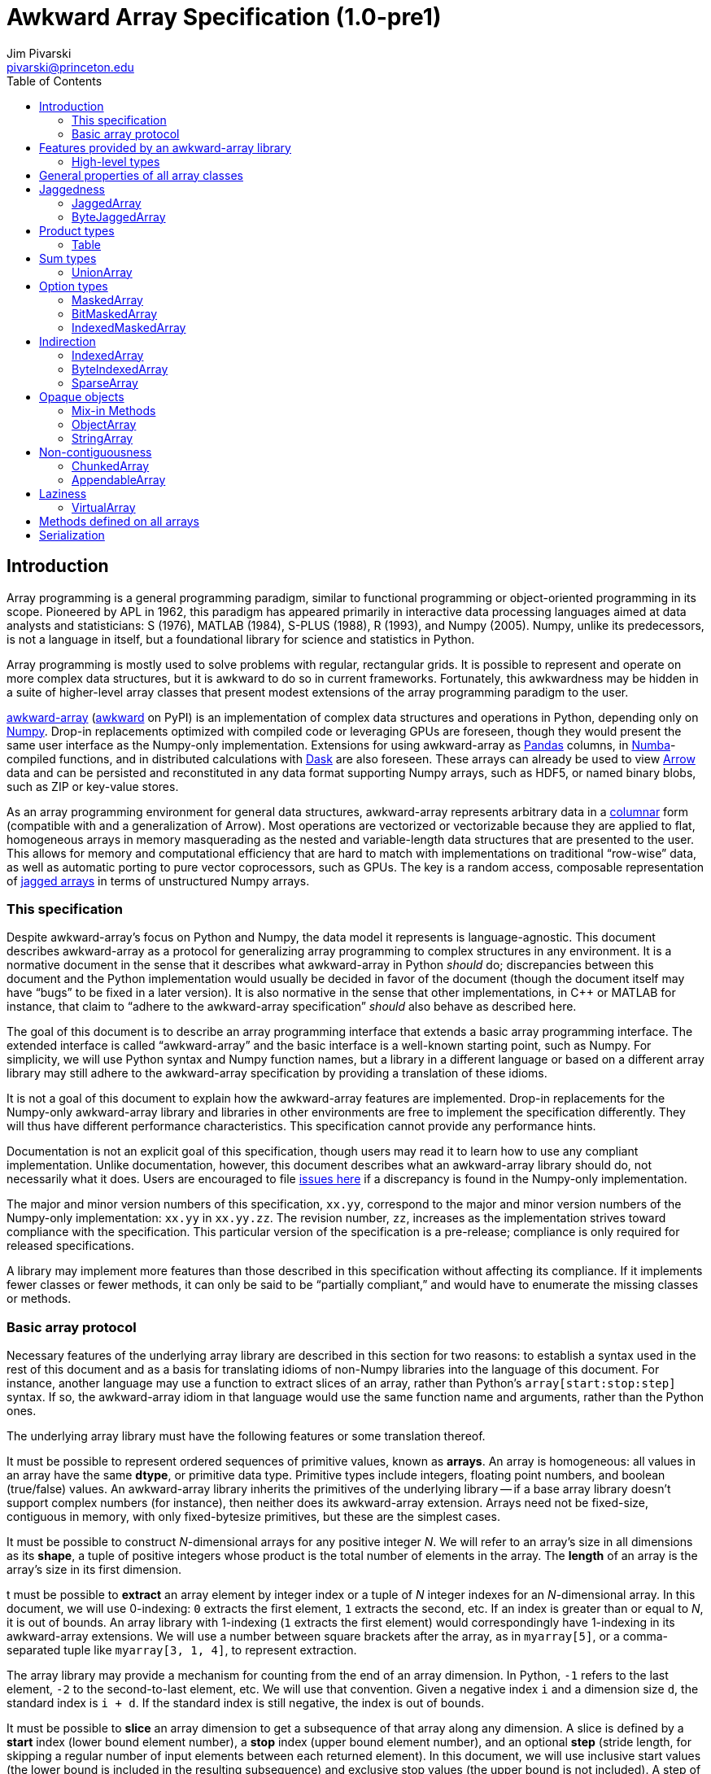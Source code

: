 = Awkward Array Specification (1.0-pre1)
:Author: Jim Pivarski
:Email: pivarski@princeton.edu
:Date: 1.0 expected early 2019
:Revision: 1.0-pre1
:toc:

== Introduction

Array programming is a general programming paradigm, similar to functional programming or object-oriented programming in its scope. Pioneered by APL in 1962, this paradigm has appeared primarily in interactive data processing languages aimed at data analysts and statisticians: S (1976), MATLAB (1984), S-PLUS (1988), R (1993), and Numpy (2005). Numpy, unlike its predecessors, is not a language in itself, but a foundational library for science and statistics in Python.

Array programming is mostly used to solve problems with regular, rectangular grids. It is possible to represent and operate on more complex data structures, but it is awkward to do so in current frameworks. Fortunately, this awkwardness may be hidden in a suite of higher-level array classes that present modest extensions of the array programming paradigm to the user.

https://github.com/scikit-hep/awkward-array[awkward-array] (https://pypi.org/project/awkward[awkward] on PyPI) is an implementation of complex data structures and operations in Python, depending only on https://pandas.pydata.org[Numpy]. Drop-in replacements optimized with compiled code or leveraging GPUs are foreseen, though they would present the same user interface as the Numpy-only implementation. Extensions for using awkward-array as https://pandas.pydata.org[Pandas] columns, in https://pandas.pydata.org[Numba]-compiled functions, and in distributed calculations with https://pandas.pydata.org[Dask] are also foreseen. These arrays can already be used to view https://arrow.apache.org[Arrow] data and can be persisted and reconstituted in any data format supporting Numpy arrays, such as HDF5, or named binary blobs, such as ZIP or key-value stores.

As an array programming environment for general data structures, awkward-array represents arbitrary data in a https://en.wikipedia.org/wiki/Column-oriented_DBMS[columnar] form (compatible with and a generalization of Arrow). Most operations are vectorized or vectorizable because they are applied to flat, homogeneous arrays in memory masquerading as the nested and variable-length data structures that are presented to the user. This allows for memory and computational efficiency that are hard to match with implementations on traditional "`row-wise`" data, as well as automatic porting to pure vector coprocessors, such as GPUs. The key is a random access, composable representation of https://en.wikipedia.org/wiki/Jagged_array[jagged arrays] in terms of unstructured Numpy arrays.

=== This specification

Despite awkward-array's focus on Python and Numpy, the data model it represents is language-agnostic. This document describes awkward-array as a protocol for generalizing array programming to complex structures in any environment. It is a normative document in the sense that it describes what awkward-array in Python _should_ do; discrepancies between this document and the Python implementation would usually be decided in favor of the document (though the document itself may have "`bugs`" to be fixed in a later version). It is also normative in the sense that other implementations, in C++ or MATLAB for instance, that claim to "`adhere to the awkward-array specification`" _should_ also behave as described here.

The goal of this document is to describe an array programming interface that extends a basic array programming interface. The extended interface is called "`awkward-array`" and the basic interface is a well-known starting point, such as Numpy. For simplicity, we will use Python syntax and Numpy function names, but a library in a different language or based on a different array library may still adhere to the awkward-array specification by providing a translation of these idioms.

It is not a goal of this document to explain how the awkward-array features are implemented. Drop-in replacements for the Numpy-only awkward-array library and libraries in other environments are free to implement the specification differently. They will thus have different performance characteristics. This specification cannot provide any performance hints.

Documentation is not an explicit goal of this specification, though users may read it to learn how to use any compliant implementation. Unlike documentation, however, this document describes what an awkward-array library should do, not necessarily what it does. Users are encouraged to file https://github.com/scikit-hep/awkward-array/issues[issues here] if a discrepancy is found in the Numpy-only implementation.

The major and minor version numbers of this specification, `xx.yy`, correspond to the major and minor version numbers of the Numpy-only implementation: `xx.yy` in `xx.yy.zz`. The revision number, `zz`, increases as the implementation strives toward compliance with the specification. This particular version of the specification is a pre-release; compliance is only required for released specifications.

A library may implement more features than those described in this specification without affecting its compliance. If it implements fewer classes or fewer methods, it can only be said to be "`partially compliant,`" and would have to enumerate the missing classes or methods.

=== Basic array protocol

Necessary features of the underlying array library are described in this section for two reasons: to establish a syntax used in the rest of this document and as a basis for translating idioms of non-Numpy libraries into the language of this document. For instance, another language may use a function to extract slices of an array, rather than Python's `array[start:stop:step]` syntax. If so, the awkward-array idiom in that language would use the same function name and arguments, rather than the Python ones.

The underlying array library must have the following features or some translation thereof.

It must be possible to represent ordered sequences of primitive values, known as *arrays*. An array is homogeneous: all values in an array have the same *dtype*, or primitive data type. Primitive types include integers, floating point numbers, and boolean (true/false) values. An awkward-array library inherits the primitives of the underlying library -- if a base array library doesn't support complex numbers (for instance), then neither does its awkward-array extension. Arrays need not be fixed-size, contiguous in memory, with only fixed-bytesize primitives, but these are the simplest cases.

It must be possible to construct _N_-dimensional arrays for any positive integer _N_. We will refer to an array's size in all dimensions as its *shape*, a tuple of positive integers whose product is the total number of elements in the array. The *length* of an array is the array's size in its first dimension.

t must be possible to *extract* an array element by integer index or a tuple of _N_ integer indexes for an _N_-dimensional array. In this document, we will use 0-indexing: `0` extracts the first element, `1` extracts the second, etc. If an index is greater than or equal to _N_, it is out of bounds. An array library with 1-indexing (`1` extracts the first element) would correspondingly have 1-indexing in its awkward-array extensions. We will use a number between square brackets after the array, as in `myarray[5]`, or a comma-separated tuple like `myarray[3, 1, 4]`, to represent extraction.

The array library may provide a mechanism for counting from the end of an array dimension. In Python, `-1` refers to the last element, `-2` to the second-to-last element, etc. We will use that convention. Given a negative index `i` and a dimension size `d`, the standard index is `i + d`. If the standard index is still negative, the index is out of bounds.

It must be possible to *slice* an array dimension to get a subsequence of that array along any dimension. A slice is defined by a *start* index (lower bound element number), a *stop* index (upper bound element number), and an optional *step* (stride length, for skipping a regular number of input elements between each returned element). In this document, we will use inclusive start values (the lower bound is included in the resulting subsequence) and exclusive stop values (the upper bound is not included). A step of `1` is equivalent to no step, and the step must not be `0`, though negative values may be allowed (to reverse order). If either start or stop is not provided, they may be assumed to be `0` and the size of the dimension (respectively) if step is positive, or one less than the size of the dimension and one less than `0` (respectively) if step is negative. If the difference between step and start is not an integer multiple of step, we take that the subsequence to be truncated at the last element before stop. If either start or step are beyond the bounds of the array, we take them to be truncated to the nearest legal values, which may result in an empty subsequence, but not an error. If negative indexes are allowed for element extraction, they may be allowed for slicing as well. The Python syntax for this operation is `myarray[start:stop:step]` (in which any `start`, `stop`, or `step` may be missing or `None`, and the second colon may be omitted if there is no `step`). We will use this syntax in this document.

It must be possible to *mask* elements in an array dimension by a 1-dimensional boolean array of the same size as that array dimension. The result of such an operation is a sequence in the same order containing only the elements for which the matching boolean value is true. The Numpy syntax for this operation is to put the boolean `mymask` array in square brackets after the array: `myarray[mymask]`, but it may be a named function call.

It must be possible to *gather* elements in an array dimension by a 1-dimensional integer array, using the integer array as extraction indexes. The result of such an operation, denoted `myarray[myindexes]`, is a sequence with the same length and order as the indexing array `myindexes`, containing elements from `myarray`. The same rules apply to the elements of the indexing array as for single-element extraction. (In Numpy, this is sometimes called "`fancy indexing,`" though sometimes that term encompasses masking as well, so we will use "`gather`" in this document, as this is what the operation is called in SIMD programming.) As with masking, this may be a named function call.

It must either be possible to apply selections to multiple dimensions in a single call or to apply a selection to a specified dimension, not necessarily the first. For instance, we could extract from the first dimension, slice the second, mask the third, and gather the fourth in Numpy by separating requests with commas: `myarray[5, start:stop:step, mymask, myindexes]`. Selecting in multiple dimensions would allow selection in a specified dimension by passing all-inclusive slices to all dimensions before the dimension of interest: `myarray[:, :, :, selection]`. Selecting a specified dimension would allow selecting multiple dimensions by composition, so either is sufficient.

It must be possible to map arithmetic operations across all elements of one or more arrays. Any *kernel* function of _n_ primitive type arguments returning a primitive type result can be applied to _n_ equal-shape arrays and return a single new array of results with the same shape. The kernel function must be pure (no side effects), and many would be expressible as special syntax, such as `+` for addition, `-` for subtraction, etc. In Numpy, these are called "`universal functions`" or "`ufuncs,`" but this is such a specific protocol that we use a more general word, *mapped kernels*.

If any arguments in a mapped kernel have a scalar primitive type, rather than an array, they should be replaced by a constant array of the correct shape before mapping the kernel. If an argument has the correct dimensionality but some of its dimensions have size `1` where the other arguments have a size greater than `1`, this dimension should be similarly expanded to a constant before mapping. These expansions do not need to be literal -- the result is calculated _as though_ the scalar or singleton dimension were a constant array. This conceptual expansion is known as *broadcasting* in Numpy and in this document.

It must be possible to reduce an array by a binary arithmetic operation along a given dimension. The array is reduced in dimension by one; 1-dimensional arrays are reduced to primitive scalars. Empty dimensions or arrays may be reduced to the operation's identity if the operation has an identity -- it must return an error otherwise. The identity for addition is `0`, multiplication is `1`, and we may take the identity for minimization and maximization to be the largest and smallest values available in the primitive data type, respectively. For instance, the minimum of an empty array of floating point numbers may be taken to be infinity.

Any array library supporting these basic features may be extended as specified in this document.

== Features provided by an awkward-array library

An awkward-array library provides the above features in the following new contexts.

   * *Jaggedness:* multidimensional arrays with a non-constant shape. A jagged array is an array of arbitrary-length lists.
   * *Product types:* extend a primitive type system with record structures -- objects with named, typed fields.
   * *Sum types:* extend a primitive type system with tagged unions -- values that may have one of a set of enumerated types. This permits arrays to be heterogeneous in a controlled way.
   * *Option types:* extend a primitive type system with a nullable type -- values that may be "`missing.`"
   * *Cross-references and cyclic references:* extend a primitive type system with values that may be references to another array, including a parent of the array in which they reside. This adds "`pointers`" to the type system in a controlled way: references must point to elements of a specified array.
   * *Opaque object types:* allow array elements to virtually contain instances of any type expressible in a programming language, provided that it can be constructed strictly from elements of the array.
   * *Object methods:* adds user-defined methods to arrays, usually to emulate object methods as mapped kernels.
   * *Indirection:* allows arrays to be defined as a cherry-picked subset of other arrays.
   * *Non-contiguousness:* allows arrays to be non-contiguous in memory by mapping indexes. This virtually concatenates data from separate chunks into a single logical array without copying.
   * *Laziness:* allows arrays to be loaded or generated on demand, allowing arrays that have not yet been *materialized* to be treated on the same footing with arrays that have.

Jaggedness, product types, sum types, option types, and references extend the expressivity of basic arrays to a complete, hierarchical data model. General data containers like https://developers.google.com/protocol-buffers[Protocol buffers], https://thrift.apache.org[Thrift], https://avro.apache.org[Avro], and https://parquet.apache.org[Parquet] present this data model, with the exception of references.

Object types and methods generalize it further, allowing any type permitted by a programming language such as Python, with a loss of cross-language compatibility.

Indirection, non-contiguousness, and laziness do not affect data type: they are *purely low-level* features.

Taken together, these features promote array programming to a wider set of applications.

=== High-level types

To describe how awkward-array extends basic array types, we start by defining a notation that encompasses both. Basic arrays can be fully described by their dtype and shape. These parameters are not sufficient for awkward-array.

==== Basic arrays

Any array, including those in awkward-array, can be thought of as a function that maps extraction indexes to values. The functional type of a basic, 1-dimensional array with value type `T` and length `n` could be written as

[source]
----
[0, n) -> T
----

That is, the array is a function that takes an integer greater than or equal to `0` and less than `n` as its only argument, and returns a value of type `T`. The possible value types are the primitive types of the basic array library. Knowing the array's type signature as an extraction function is enough to deduce its behavior in slicing, masking, and gathering.

A 2-dimensional array with shape `(n, m)` is a function that returns a function.

[source]
----
[0, n) -> [0, m) -> T
----

That is, if we pass an integer `[0, n)` to the 2-dimensional array, we get a 1-dimensional array; if we pass an integer `[0, m)` to that 1-dimensional array, we get a primitive value of type `T`. This https://en.wikipedia.org/wiki/Currying[currying] can be applied indefinitely to describe arrays of any dimensionality. The shape in a tuple syntax like Numpy's is more concise, but we will need the longer form.

==== Jagged arrays

https://en.wikipedia.org/wiki/Jagged_array[Jagged arrays] are like multidimensional arrays in the number of integer arguments that must be passed before obtaining a scalar primitive type, but not all of the arguments have precise domains. A simple jagged array of length `n`, only one level of jaggedness, and primitive type `T` would be expressed as

[source]
----
[0, n) -> [0, inf) -> T
----

because the second argument may be any non-negative integer. Unlike a basic array, some values for this second parameter, allowed by the above expression, would be rejected in practice. For example, the array

[source, python]
----
[[1, 2, 3], [], [4, 5]]
----

would accept only `[0, 3)` as a second argument if the first argument is `0`, would accept nothing (empty domain) if the first argument is `1`, and would accept only `[0, 2)` if the first argument is `2`. We have a choice between expressing the type signature fully, such that any arguments satisfying that signature would never fail to return a primitive value, and underexpressing it with `[0, inf)`, which has the advantage that the length of the type signature does not scale with the length of the array itself. Brevity is more useful for our purposes.

In this document, we refer to a full listing of the sizes of subarrays as a jagged array's *jagged structure*. Some operations on two or more jagged arrays can only be performed if they have the same jagged structure.

Continuing this line of reasoning, a doubly jagged array, such as

[source, python]
----
[[[1, 2, 3], []], [[4, 5]], []]
----

would have type

[source]
----
[0, n) -> [0, inf) -> [0, inf) -> T
----

==== Product types

https://en.wikipedia.org/wiki/Product_type[Product types] are variously known as "`records,`" "`structs,`" "`compounds,`" "`classes,`" etc. They are values that contain a fixed set of named, typed attributes. They are "`products`" in the sense of Cartesian products: the set of records containing a floating point `x` and an integer `i` is the Cartesian product of the set of floating point values and the set of integer values.

To extract an attribute from a record, we give the record the attribute's name. In a dynamically typed language, this amounts to passing a string argument; in a statically typed language, this string is usually a parsed, checked, compile-time literal. In either case, we can express it as an extraction function like

[source]
----
'x' -> float64
'i' -> int64
----

The names are enumerated because there is a fixed set of choices, and each choice returns a potentially different type. An array of length `n` containing these records is

[source]
----
[0, n) -> 'x' -> float64
          'i' -> int64
----

In general, the form is a sequence of name, type specification pairs called *fields* that can be embedded in a type specification. Product types with the same set of fields, in any order, are equivalent, though an awkward-array library should maintain the user-specified order for readability.

Jagged arrays, basic arrays, and record structure may be freely intermixed. An awkward-array type with these elements is, in general, a tree:

[source]
----
[0, n) -> [0, inf) -> 'one'   -> bool
                      'two'   -> [0, inf) -> int64
                      'three' -> 'x' -> [0, inf) -> float64
                                 'y' -> complex128
----

Extraction indexes (integers) and field names (strings) can be commuted (swapped in order). Extraction indexes do not commute with other extraction indexes, as this would violate dimension order, and field names do not commute with other field names, as this would violate records of different nesting depths, but extraction indexes commute with field names. Reversing an integer index and a string name amounts to selecting column before row or row before column in a table.

Ignoring this distinction hides the distinction between https://en.wikipedia.org/wiki/AOS_and_SOA[an array of structs and a struct of arrays], so that array manipulation code does not depend on this difference (just as Numpy hides C vs. Fortran order as an internal array flag). For instance,

[source]
----
[0, n) -> 'x' -> [0, m) -> T1
          'y' -> [0, m) -> T2
----

is equivalent to

[source]
----
[0, n) -> [0, m) -> 'x' -> T1
                    'y' -> T2
----

because all fields in the record have the same array dimension `m`, this array dimension can be commuted toward the root. The second form is considered canonical: extraction indexes should be commuted toward the root to reduce redundancy.

The same commutation is possible for jagged dimensions (perhaps surprisingly). A jagged array of records is equivalent to a record of jagged arrays, all with the same jagged structure. If we had a detailed type schema that encoded this jagged structure, rather than hiding it under the symbol `[0, inf)`, we could perform the same commutation on jagged arrays as on regular arrays. However, as a limitation of this notation,

[source]
----
[0, n) -> 'x' -> [0, inf) -> T1
          'y' -> [0, inf) -> T2
----

can't be commuted to

[source]
----
[0, n) -> [0, inf) -> 'x' -> T1
                      'y' -> T2
----

because we do not know if fields `x` and `y` have the same jagged structure. (A record with a single field can be commuted.)

==== Sum types

https://en.wikipedia.org/wiki/Tagged_union[Sum types] are known as "`tagged unions`" in programming languages that support them. They are values that may be any one of an enumerated set of types. They are "`sums`" in the sense that they are dual to product types: if a record type with two fields of types _T~1~_ and _T~2~_ is denoted _T~1~ * T~2~_, a union type that can be  _T~1~_ or _T~2~_ is _T~1~ + T~2~_, obeying a distributive law. Unions are useful for building heterogeneous arrays in a controlled way. Class inheritance in object-oriented programming is a limited case of sum typing.

We delimit the enumerated types in a sum type with a vertical bar. Consider, for instance, a value that may be a floating point number or a jagged list of booleans.

[source]
----
float64          |
[0, inf) -> bool
----

These may be embedded in any type specification.

[source]
----
[0, n) -> (float64          |
           [0, inf) -> bool )
----

Parentheses are required because the fields of a product type (denoted by adjacency) have higher operator precedence than the enumerations of a sum type. For instance,

[source]
----
[0, n) -> ('x' -> float64
           'y' -> float64
           'z' -> float64   |
           [0, inf) -> bool )
----

for unions of _x, y, z_ records with jagged arrays of booleans, and

[source]
----
[0, n) -> ('x' -> float64
           'y' -> float64
           'z' -> float64 |
           'x' -> int64
           'y' -> int64   )
----

for unions of _x, y, z_ floating point records with _x, y_ integer records.

Sum types with the same set of enumerated types, in any order, are equivalent, though an awkward-array library should maintain the user-specified order for readability and an unambiguous type resolution order. (A value may be a member of more than one of the enumerated types.)

Sum types may be nested, though they are equivalent to their flattened form. For instance,

[source]
----
[0, n) -> (bool          |
           int64         |
           (float64    |
            complex128 ) )
----

is equivalent to

[source]
----
[0, n) -> (bool       |
           int64      |
           float64    |
           complex128 )
----

==== Option types

An important special case of sum types is to describe missing data with a `null`, `None`, `na`, or `NaN` token. This could be expressed as a union of the non-missing data type with a https://en.wikipedia.org/wiki/Unit_type[unit type] for `None`, but building these constructions manually (as in https://avro.apache.org[Avro]) becomes unwieldy when most data can be missing (is "`nullable`") and it forces us to consider an array that can only be filled with `None` as a legitimate array type. Instead, we introduce another element: an option type.

Option types have one parameter, the non-missing type `T`, and indicate that values may be missing. When extracting data from such an array, the values might have type `T` or might be `None` (in Python). We denote this with a question mark and parentheses; for example,

[source]
----
[0, n) -> ?(float64)
----

or

[source]
----
[0, n) -> [0, inf) -> ?([0, 3) -> int64)
----

or

[source]
----
[0, n) -> ?('x' -> float64
            'y' -> float64)
----

Option types may be nested, though they are equivalent to their flattened form. For instance,

[source]
----
[0, n) -> ?(?(float64))
----

is equivalent to

[source]
----
[0, n) -> ?(float64)
----

Note that Numpy has a `numpy.ma.MaskedArray` type, but awkward-array has its own `awkward.MaskedArray`. The awkward-array masked type can contain non-basic arrays (jagged arrays, tables, etc.) and uses `None` to represent missing values, rather than `numpy.ma.masked`, an object with surprising properties.

==== Cross-references and cyclic references

As described above, an awkward-array type can be a tree of primitive types, basic arrays, jagged arrays, product types, sum types, and option types. An arbitrary tree of types is powerful (see https://developers.google.com/protocol-buffers[Protocol buffers], https://thrift.apache.org[Thrift], https://avro.apache.org[Avro], and https://parquet.apache.org[Parquet]), but a given type tree sets an upper limit on the depth of values that are members of that type. There would be, for instance, no type specification for JSON, or even the subset of JSON corresponding to "`lists that contain numbers or other lists.`"

This constraint can be lifted by allowing the type specification to contain references to other parts of itself. We represent these references by assigning a subexpression with `:=` and then referring to that subexpression by name, rather than rewriting the subexpression. If the reference is not contained within the subexpression it references, it is a *cross-reference* and this notation reduces verbosity.

In the following example of a cross-reference, a dataset contains _x, y, z_ data points and moving windows representing contiguous ranges of these data points. The window has access to data beyond its own array element, but it does not have access to anything beyond the `data` field.

[source]
----
[0, n) -> 'data'   -> T0 := 'x' -> float64
                            'y' -> float64
                            'z' -> float64
          'window' -> [0, inf) -> T0
----

If the reference is contained within the subexpression it references, it is a *cyclic reference* and the assignment notation avoids infinite recursion.

For example, consider lists that contain numbers or other lists, such as the value below.

[source, python]
----
[[1.1, [2.2, [3.3, 4.4, []]]]]
----

Lists with this depth and no greater could be expressed as belonging to a sum type of jagged arrays nested four levels deep. Lists like the above at any depth can be expressed as belonging to

[source]
----
[0, n) -> T0 := (float64        |
                 [0, inf) -> T0 )
----

The subexpression `T0` represents floating point numbers or jagged arrays of `T0`. Trees of any depth belong to this type, as do cyclic graphs. With these elements, we can represent a wide variety of data structures, as general as most programming languages.

==== Opaque object types

Data constructed from primitives, basic arrays, jagged arrays, product types, sum types, option types, cross-references, and cyclic references are called *pure constructions*. They are entirely expressible in terms of basic arrays, which are themselves portable across environments. However, if a programming task requires special types, such as instances with particular methods or inheritance from a third-party interface, then pure constructions would have to be wrapped.

Wrapped data are represented in the type system as *opaque types*, types outside of awkward-array's system. For instance, we may emulate an array of opaque objects by constructing these objects from an awkward-array upon extraction. This opaque constructor, which may be a helper function rather than a class's built-in constructor, is included in the type specification to represent such a case.

For example, an array of Python strings would be

[source]
----
[0, n) -> <class 'str'>
----

with a jagged array of character primitives hidden behind the string constructor.

Opaque objects cannot be shared across platforms the way that pure constructions can. Gaining flexibility in one way diminishes it in another.

==== Type representation

In awkward-array, the above types are represented by the following classes in `awkward.type`:

   * `Type` is an abstract base class for type objects. Types may be `Types`, Numpy dtypes, or Python callables.
   * `ArrayType(n, m, ..., to)` constructs a linear sequence like `[0, n) -> [0, m) -> ... -> to`. At least two arguments are required, and all arguments but the last must be positive integers or infinity (which is floating point) or a string, to make a single-field table. The last argument must be a basic array dtype (for a primitive type) or a Python callable (for an opaque type). `ArrayType` objects are recursively linked lists: each instance has two members, `takes` and `to`, where `takes` is a single number and `to` is the rest of the sequence.
   * `TableType(**fields)` constructs a product type from a mapping of field names to field types. The preferred way to construct a `TableType` is through the `&` operator, which glues single-field tables into a multi-field table. The `TableType` has get-item and set-item methods for manipulation as a Python dict.
   * `UnionType(*possibilities)` constructs a sum type from a sequence of types. The preferred way to construct a `UnionType` is through the `|` operator. The `UnionType` has get-item and set-item methods, as well as `append`, for manipulation as a list.
   * `OptionType(type)` constructs an option type from a type parameter. It has a `type` attribute.
   * There are no special classes for cross-references and cyclic references. Build an internally referenced type object to represent an internally referenced type. All `Type` methods except for those that attempt to yield equivalent Numpy types (`dtype` and `shape`) should be recursion-safe.

This module has two functions:

   * `fromarray(array)` returns the type specification of any array, whether an awkward-array or a basic (Numpy) array.
   * `fromnumpy(shape, dtype, masked=False)` returns the type specification of a basic (Numpy) array directly from shape, dtype, and masked parameters.

== General properties of all array classes

Array classes are defined in the `awkward.array` submodule but are all accessible directly from the top-level `awkward` module. They all have the following properties.

   * They have primary constructors that define the array in terms of the most general components; for example, `starts`, `stops`, and `content` for `JaggedArray` and `tags`, `offsets`, and `contents` for `UnionArray`.
   * They have class-method constructors with more convenient constructors, such as `JaggedArray.fromoffsets(offsets, content)` and `UnionArray.fromtags(tags, contents)`.
   * Primary constructor arguments are read-write properties of the array object.
   * *Single-property validity* tests, which verify conditions that are a function of only one property, are performed in the constructor and upon assignment. Errors raise exceptions.
   * *Whole-array validity* tests, which verify conditions that are relationships among properties in an array, are performed just before array evaluation. Errors raise exceptions.
   * All arrays have get-item methods that perform extraction, slicing, masking, and gathering. If the array contains a product type, a string selects a column and a sequence of strings selects multiple columns.
   * String indexes commute with extraction/slicing/masking/gathering, but they can't be used in the same set of square brackets, the way extraction/slicing/masking/gathering can.
   * All arrays have a set-item method to add columns to a `Table` (product type), but _only_ for this purpose. Elements of an awkward-array cannot be changed in place without digging down to the basic array (and that can have hard-to-predict consequences).
   * All arrays have a length (for `len`) and Pythonic iteration (for `for` loops).
   * String representations (`str` and `repr` in Python) show logical content in square brackets without commas (spaces only), limited to 6 elements at each level of depth (filling in missing with three dots: `...`). In Python, the `repr` representation includes the top-most class name but `str` does not. String representations trigger whole-array validity tests.
   * The `type` read-only property returns a representation of the array type.
   * The `dtype` and `shape` read-only properties attempt to express the array as a basic (Numpy) array, which can involve information loss.
   * The `columns` read-only property returns a list of field names for the shallowest `Table` within the array that are valid Python identifiers. The `allcolumns` read-only property is not restricted to valid Python identifiers.
   * The `tolist()` method returns a Pythonic representation of the data (also valid JSON, if all floating point values are finite). Nested arrays become nested Python lists and `Table.Rows` become dicts of name, field value pairs.
   * The `valid()` method tests whole-array validity without raising an exception.

The `awkward.array.base.AwkwardArray` abstract base class has switches to control global behavior. They may be set at any level: on the base class to affect all awkward-array types, all instances, or on a concrete class for all instances of that class, or on a single instance. In languages other than Python, an alternative mechanism may be substituted.

   * `allow_tonumpy` _default:_ `True`, if `False`, any operation that would convert an awkward-array type into a basic (Numpy) array instead raises a `RuntimeError`.
   * `allow_iter` _default:_ `True`, if `False`, any attempt to iterate over an awkward-array in Python (except via `str` or `repr`) would raise a `RuntimeError`.
   * `check_prop_valid` _default:_ `True`, if `False`, skip single-property validity checks.
   * `check_valid` _default:_ `True`, if `False`, skip whole-array validity checks.

The default primitive types for various roles are given below.

|===
| Awkward type | Numpy dtype | Purpose

| `DEFAULTTYPE` | `float64` | default array content
| `CHARTYPE` | `uint8` | array content for byte-granularity arrays
| `INDEXTYPE` | `int64` | default type for indexes (signed so that subtraction does not change type)
| `TAGTYPE` | `uint8` | default type for tagged union tags
| `MASKTYPE` | `bool_` | type for byte masks
| `BITMASKTYPE` | `uint8` | type for bit masks
| `BOOLTYPE` | `bool_` | type for boolean data
|===

== Jaggedness

https://en.wikipedia.org/wiki/Jagged_array[Jagged arrays] have a logical structure that is independent of how they are represented in memory, but since awkward-array defines this structure in terms of a basic array library (Numpy), the structure we choose is a visible part of the awkward-array specification. This introduction presents many ways to represent jagged arrays, their advantages and disadvantages, before specifying the `JaggedArray` class itself. The `JaggedArray` class uses the most general representation internally with conversions to and from the other forms.

One natural way to represent a jagged array is to introduce markers in the serialized content where each variable-length nested list begins or ends, or to insert nested list sizes before each nested list (as in the https://avro.apache.org[Avro] protocol) to avoid having to distinguish content values from markers. However, this "`row-wise`" representation interrupts vectorized processing of the content. Another natural way is to create an array of pointers to nested lists, like Numpy's object array, but this is even worse because it additionally increases memory latency.

Columnar representations keep the contents of the nested lists in a single, contiguous array (a "`column`"). The https://root.cern[ROOT] file format was probably the first columnar representation of jagged arrays (1995), though the intention was for efficient packing and compression on disk, rather than processing in memory. However, the columnar arrays of a ROOT file may be transplanted into memory for efficient computation as well. The https://parquet.apache.org[Parquet] file format (2013) is another, though it modifies ("`https://github.com/julienledem/redelm/wiki/The-striping-and-assembly-algorithms-from-the-Dremel-paper[shreds]`") the data in a way that is hard to use without fully restructuring it. The https://arrow.apache.org[Arrow] in-memory format (2016) uses one of the methods described below to perform efficient calculations on data in memory.

The simplest way to represent a jagged array with columnar arrays is to store flattened *content* in one array and *counts* of the number of elements in each interior list in another array. The starting and stopping index of one element -- an interior list -- can unambiguously be determined by summing counts up to the element of interest. This operation is _O(N)_ in array length _N_, unfortunately. It is, however, *composable*, in that nested lists of nested lists (and so on) can be constructed by setting one jagged array as the content of another. For example, to represent the following nested structure:

[source, python]
----
[[], [[1.1, 2.2, 3.3], [], [4.4, 5.5]], [[6.6, 7.7], [8.8]]]
----

we note that the first level of depth contains lists of length `0`, length `3`, and length `2`. Inside that (and ignoring boundaries of the first level of depth), the second level of depth contains lists of length `3`, `0`, `2`, `2`, and `1`. Inside that, the content consists of floating point numbers. (The type for this doubly jagged array is `[0, inf) -> [0, inf) -> float64`.) It can be represented by three arrays:

   * outer counts: `0, 3, 2`
   * inner counts: `3, 0, 2, 2, 1`
   * inner content: `1.1, 2.2, 3.3, 4.4, 5.5, 6.6, 7.7, 8.8`

The inner jagged array instance has inner counts and inner content as its counts and content, and the outer jagged array instance has outer counts as its counts and the inner jagged array as its content. Recursively, we can construct jaggedness of any depth from this one primitive.

To address the random access problem, we can consider replacing counts with its integral, *offsets*. An offsets array is a cumulative sum of counts, which avoids the need to recompute the sum for each lookup. Given a counts array, we compute the offsets by allocating an array one larger than counts, filling its first element with `0`, and filling each subsequent element `i` with `offsets[i] = offsets[i - 1] + counts[i - 1]`. Similarly, counts is the derivative of offsets, and can be derived with a vectorized `counts = offsets[1:] - offsets[:-1]`. (There is a https://en.wikipedia.org/wiki/Prefix_sum#Algorithm_1:_Shorter_span,_more_parallel[vectorized algorithm] for computing the cumulative sum as well.) The nested list at index `i` is `content[offsets[i]:offsets[i + 1]]`. The Arrow in-memory format uses offset arrays to define arbitrary length lists.

Like jagged arrays defined by counts, jagged arrays defined by offsets are composable, but unlike counts, any element may be accessed in _O(1)_ time. There are only a few situations in which counts may be preferable:

   * counts are non-negative small integers, which can be packed more efficiently with https://en.wikipedia.org/wiki/Variable-length_quantity[variable width encoding] and lightweight compression (both of which destroy _O(1)_ lookup time anyway);
   * counts are position-independent, allowing a large dataset to be processed without knowing its position in the sequence. This is particularly useful for _generating_ large sequences when the total size of each parallel chunk is not known until it is complete.

One shortcoming that counts and offsets share is that they can only describe dense content. The data for list `i + 1` must appear directly after the data for list `i`. If we wish to view the jagged array with any interior elements removed, we would have to make a new copy of the content with those lists removed, which could trigger a deep recursive copy. It would be more efficient to allow the content to contain unreachable elements, so that these selections can be zero-copy views.

A jagged array based on counts can have unreachable elements: any content at indexes greater than or equal to `sum(counts)` are effectively not in the jagged array. A jagged array based on offsets can have uncreachable elements at indexes less than `offsets[0]` and greater than or equal to `offsets[-1]`, assuming that we allow `offsets[0]` to be greater than `0`. To allow interior elements to be unreachable, we can generalize offsets into two arrays, *starts* and *stops*. These two arrays (nominally) have the same shape as each other and define the shape of the jagged array. The nested list at index `i` is `content[starts[i]:stops[i]]`. Given an offsets array, we can compute starts and stops by `starts = offsets[:-1]` and `stops = offsets[1:]`.

A jagged array defined by starts and stops can skip any interior content, can repeat elements, can list elements in any order, and can even make nested lists partially overlap. Skipping elements is useful for masking, repeating elements is useful for gathering, and reordering elements is useful for optimizing data to minimize disk page-reads. (No use for partial overlaps is currently known.) A potential cost of separate starts and stops is that it can double memory use and time spent in validation tests. However, if the starts and stops happen to be dense and in order, they can be views of a single offsets array and if this case is detected, simplified calculations may be performed.

The starts/stops scheme is a very general way to describe a jagged array from the outside-in, for efficient extraction, slicing, masking, and gathering. It is a tree structure with pointers (indexes) from the root toward the leaves. For reduction operations, however, we need pointers from the leaves toward the root: an array with (nominally) the same length as the content, indicating where each nested list begins and ends. (This is similar to normal forms in database management, and the scheme used by https://parquet.apache.org[Parquet], though the latter is transformed and highly bit-packed.)

The simplest inside-out scheme is associate an integer with each content element, and distinct values of these integers indicate different nested lists. (This is closest to database normal form: aggregation over nested lists could then be performed by an SQL group-by.) For efficient access, especially if the jagged array is distributed and acted upon in parallel, we can stipulate that identical values are contiguous, since content belonging to the same nested list must be contiguous in the starts/stops scheme. Such an array is called a *uniques* array. It underrepresents a jagged array in two ways:

   * it doesn't specify an ordering of elements (though we can assume the content is in increasing order), and
   * it can't express any empty lists (though we can assume that there are none).

Because of this underrepresentation, a uniques array can be used to generate a jagged array but can't be used to represent one that is already defined by starts and stops. We can modify the definition of uniques to more fully specify a jagged array by requiring the unique values associated with every nested list to be the index of the corresponding starts element. This specialized uniques array is called *parents*.

For example, with a jagged array logically defined as

[source, python]
----
[[], [1.1, 2.2, 3.3], [], [4.4, 5.5], [6.6, 7.7], [8.8], []]
----

the starts, stops, and content are

   * starts: `0, 0, 3, 3, 5, 7, 8`
   * stops: `0, 3, 3, 5, 7, 8, 8`
   * content: `1.1, 2.2, 3.3, 4.4, 5.5, 6.6, 7.7, 8.8`

and the parents array is

   * parents: `1, 1, 1, 3, 3, 4, 4, 5`

The first three elements of parents (`1, 1, 1`) associate the first three contents (`1.1, 2.2, 3.3`) with element `1` of starts and stops. The next two elements of parents (`3, 3`) associate the next two contents (`4.4, 5.5`) with element `3` of starts and stops. The fact that parents lacks `0` and `2` indicate that these are empty lists. Only empty lists after all content are unrepresented unless the total array length is also given. Out of order elements can easily be expressed because parents does not need to be an increasing array. Unreachable elements can also be expressed by setting their values to a negative value. However, repeated elements cannot be expressed, so a parents array cannot represent the result of a gather operation. Likewise, partial overlaps cannot be expressed.

Given a starts array and its corresponding parents, the following invariant holds for all `0 <= i < len(starts)`:

[source, python]
----
parents[starts[i]] == i
----

and the following holds for all `0 <= j < len(content)` that are at the beginning of a nested list:

[source, python]
----
starts[parents[j]] == j
----

Although parents is a highly expressive inside-out representation, another that is sometimes useful, called *index*, consists of integers that are zero at the start of each nested list and increase by one for each content element. For instance, the above example has the following index:

   * index: `0, 1, 2, 0, 1, 0, 1, 0`

These values are local indexes for elements within the nested lists. For all `0 <= j < len(content)`, the following invariant holds:

[source, python]
----
starts[parents[j]] + index[j] == j
----

It is also useful to wrap the index array as a jagged array with the same jagged structure as the original jagged array, because then it can be used in gather operations.

All of the above discussion has focused on jagged arrays and nested jagged arrays without any *regular* array dimensions -- that is, without dimensions whose sizes are known to be constant. Jagged arrays are more general, so a regular array may be emulated by a jagged array with constant counts, but this clearly less efficient than storing the regular dimension sizes only once. Regular dimensions that appear after (or "`inside`") a jagged dimension can be represented by simply including a multidimensional array as content in a jagged array. That is, to get an array of type

[source]
----
[0, inf) -> [0, m) -> T
----

construct a jagged array whose content is an array of type `[0, m) -> T`. Regular dimensions that appear before (or "`outside`") a jagged dimension are harder: the starts and stops of the jagged array must both have the shape of these regular dimensions. That is, to get an array of type

[source]
----
[0, n) -> [0, inf) -> T
----

the starts and stops must be arrays of type `[0, n) -> INDEXTYPE`. In a counts representation, the counts must be an array of this type. This cannot be expressed in an offsets representation because offsets elements do not have a one-to-one relationship with logical jagged array elements. This could be taken as another argument for starts and stops over offsets.

Some applications of awkward-array may require data that is being filled while it is being accessed. This is possible if whole-array validity constraints on array shapes are not too strict. Assuming that basic arrays can be appended atomically, or at least their lengths can be increased atomically to reveal content filled before increasing their lengths, jagged arrays can atomically grow by

   . appending content first,
   . then appending stops,
   . then appending starts.

The length of the content is allowed to be greater than or equal to the maximum stop value, and the length of stops is allowed to be greater than or equal to the length of starts. The logical length of the jagged array is taken to be the length of starts. As described above, starts and stops must have the same shape, but only for dimensions other than the first dimension.

=== JaggedArray


=== ByteJaggedArray


== Product types


=== Table


== Sum types


=== UnionArray


== Option types


=== MaskedArray


=== BitMaskedArray


=== IndexedMaskedArray


== Indirection

_(pointers go here)_


=== IndexedArray


=== ByteIndexedArray


=== SparseArray


== Opaque objects


=== Mix-in Methods


=== ObjectArray


=== StringArray


== Non-contiguousness


=== ChunkedArray


=== AppendableArray


== Laziness


=== VirtualArray


== Methods defined on all arrays


== Serialization
